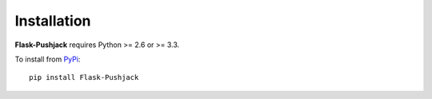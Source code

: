 Installation
============

**Flask-Pushjack** requires Python >= 2.6 or >= 3.3.

To install from `PyPi <https://pypi.python.org/pypi/pushjack>`_:

::

    pip install Flask-Pushjack
